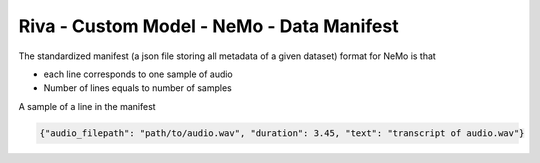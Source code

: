 .. _nemo_data_manifest:

Riva - Custom Model - NeMo - Data Manifest
==========================================

The standardized manifest (a json file storing all metadata of a given dataset) format for NeMo is that

* each line corresponds to one sample of audio
* Number of lines equals to number of samples

A sample of a line in the manifest

.. code-block:: bash

    {"audio_filepath": "path/to/audio.wav", "duration": 3.45, "text": "transcript of audio.wav"}